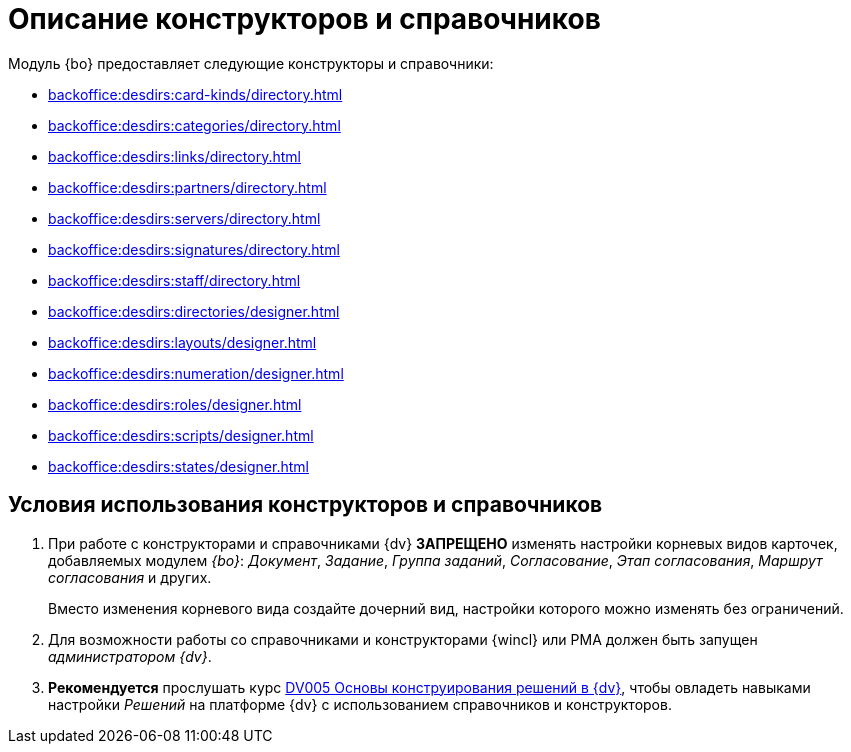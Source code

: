 = Описание конструкторов и справочников

Модуль {bo} предоставляет следующие конструкторы и справочники:

* xref:backoffice:desdirs:card-kinds/directory.adoc[]
* xref:backoffice:desdirs:categories/directory.adoc[]
* xref:backoffice:desdirs:links/directory.adoc[]
* xref:backoffice:desdirs:partners/directory.adoc[]
* xref:backoffice:desdirs:servers/directory.adoc[]
* xref:backoffice:desdirs:signatures/directory.adoc[]
* xref:backoffice:desdirs:staff/directory.adoc[]
* xref:backoffice:desdirs:directories/designer.adoc[]
* xref:backoffice:desdirs:layouts/designer.adoc[]
* xref:backoffice:desdirs:numeration/designer.adoc[]
* xref:backoffice:desdirs:roles/designer.adoc[]
* xref:backoffice:desdirs:scripts/designer.adoc[]
* xref:backoffice:desdirs:states/designer.adoc[]

== Условия использования конструкторов и справочников

. При работе с конструкторами и справочниками {dv} *ЗАПРЕЩЕНО* изменять настройки корневых видов карточек, добавляемых модулем _{bo}_: _Документ_, _Задание_, _Группа заданий_, _Согласование_, _Этап согласования_, _Маршрут согласования_ и других.
+
Вместо изменения корневого вида создайте дочерний вид, настройки которого можно изменять без ограничений.
+
. Для возможности работы со справочниками и конструкторами {wincl} или РМА должен быть запущен _администратором {dv}_.
. *Рекомендуется* прослушать курс http://edu.{dv}.com/spisok-kursov/DV005.html[DV005 Основы конструирования решений в {dv}], чтобы овладеть навыками настройки _Решений_ на платформе {dv} с использованием справочников и конструкторов.
